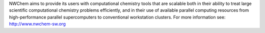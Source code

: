 

NWChem aims to provide its users with computational chemistry tools that are
scalable both in their ability to treat large scientific computational
chemistry problems efficiently, and in their use of available parallel
computing resources from high-performance parallel supercomputers to
conventional workstation clusters.
For more information see: http://www.nwchem-sw.org

